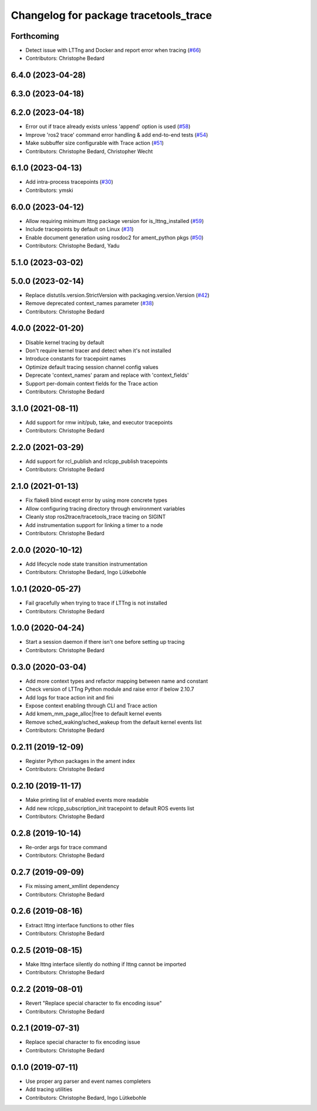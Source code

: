 ^^^^^^^^^^^^^^^^^^^^^^^^^^^^^^^^^^^^^^
Changelog for package tracetools_trace
^^^^^^^^^^^^^^^^^^^^^^^^^^^^^^^^^^^^^^

Forthcoming
-----------
* Detect issue with LTTng and Docker and report error when tracing (`#66 <https://github.com/ros2/ros2_tracing/issues/66>`_)
* Contributors: Christophe Bedard

6.4.0 (2023-04-28)
------------------

6.3.0 (2023-04-18)
------------------

6.2.0 (2023-04-18)
------------------
* Error out if trace already exists unless 'append' option is used (`#58 <https://github.com/ros2/ros2_tracing/issues/58>`_)
* Improve 'ros2 trace' command error handling & add end-to-end tests (`#54 <https://github.com/ros2/ros2_tracing/issues/54>`_)
* Make subbuffer size configurable with Trace action (`#51 <https://github.com/ros2/ros2_tracing/issues/51>`_)
* Contributors: Christophe Bedard, Christopher Wecht

6.1.0 (2023-04-13)
------------------
* Add intra-process tracepoints (`#30 <https://github.com/ros2/ros2_tracing/issues/30>`_)
* Contributors: ymski

6.0.0 (2023-04-12)
------------------
* Allow requiring minimum lttng package version for is_lttng_installed (`#59 <https://github.com/ros2/ros2_tracing/issues/59>`_)
* Include tracepoints by default on Linux (`#31 <https://github.com/ros2/ros2_tracing/issues/31>`_)
* Enable document generation using rosdoc2 for ament_python pkgs (`#50 <https://github.com/ros2/ros2_tracing/issues/50>`_)
* Contributors: Christophe Bedard, Yadu

5.1.0 (2023-03-02)
------------------

5.0.0 (2023-02-14)
------------------
* Replace distutils.version.StrictVersion with packaging.version.Version (`#42 <https://github.com/ros2/ros2_tracing/issues/42>`_)
* Remove deprecated context_names parameter (`#38 <https://github.com/ros2/ros2_tracing/issues/38>`_)
* Contributors: Christophe Bedard

4.0.0 (2022-01-20)
------------------
* Disable kernel tracing by default
* Don't require kernel tracer and detect when it's not installed
* Introduce constants for tracepoint names
* Optimize default tracing session channel config values
* Deprecate 'context_names' param and replace with 'context_fields'
* Support per-domain context fields for the Trace action
* Contributors: Christophe Bedard

3.1.0 (2021-08-11)
------------------
* Add support for rmw init/pub, take, and executor tracepoints
* Contributors: Christophe Bedard

2.2.0 (2021-03-29)
------------------
* Add support for rcl_publish and rclcpp_publish tracepoints
* Contributors: Christophe Bedard

2.1.0 (2021-01-13)
------------------
* Fix flake8 blind except error by using more concrete types
* Allow configuring tracing directory through environment variables
* Cleanly stop ros2trace/tracetools_trace tracing on SIGINT
* Add instrumentation support for linking a timer to a node
* Contributors: Christophe Bedard

2.0.0 (2020-10-12)
------------------
* Add lifecycle node state transition instrumentation
* Contributors: Christophe Bedard, Ingo Lütkebohle

1.0.1 (2020-05-27)
------------------
* Fail gracefully when trying to trace if LTTng is not installed
* Contributors: Christophe Bedard

1.0.0 (2020-04-24)
------------------
* Start a session daemon if there isn't one before setting up tracing
* Contributors: Christophe Bedard

0.3.0 (2020-03-04)
------------------
* Add more context types and refactor mapping between name and constant
* Check version of LTTng Python module and raise error if below 2.10.7
* Add logs for trace action init and fini
* Expose context enabling through CLI and Trace action
* Add kmem_mm_page_alloc|free to default kernel events
* Remove sched_waking/sched_wakeup from the default kernel events list
* Contributors: Christophe Bedard

0.2.11 (2019-12-09)
-------------------
* Register Python packages in the ament index
* Contributors: Christophe Bedard

0.2.10 (2019-11-17)
-------------------
* Make printing list of enabled events more readable
* Add new rclcpp_subscription_init tracepoint to default ROS events list
* Contributors: Christophe Bedard

0.2.8 (2019-10-14)
------------------
* Re-order args for trace command
* Contributors: Christophe Bedard

0.2.7 (2019-09-09)
------------------
* Fix missing ament_xmllint dependency
* Contributors: Christophe Bedard

0.2.6 (2019-08-16)
------------------
* Extract lttng interface functions to other files
* Contributors: Christophe Bedard

0.2.5 (2019-08-15)
------------------
* Make lttng interface silently do nothing if lttng cannot be imported
* Contributors: Christophe Bedard

0.2.2 (2019-08-01)
------------------
* Revert "Replace special character to fix encoding issue"
* Contributors: Christophe Bedard

0.2.1 (2019-07-31)
------------------
* Replace special character to fix encoding issue
* Contributors: Christophe Bedard

0.1.0 (2019-07-11)
------------------
* Use proper arg parser and event names completers
* Add tracing utilities
* Contributors: Christophe Bedard, Ingo Lütkebohle
